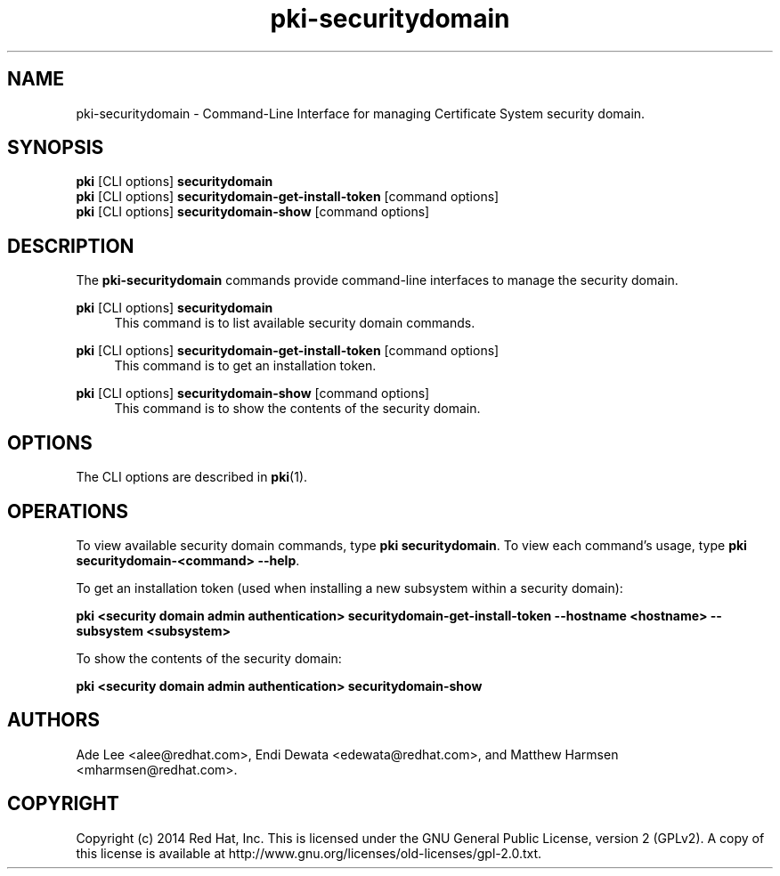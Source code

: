 .\" First parameter, NAME, should be all caps
.\" Second parameter, SECTION, should be 1-8, maybe w/ subsection
.\" other parameters are allowed: see man(7), man(1)
.TH pki-securitydomain 1 "May 5, 2014" "version 10.2" "PKI Security Domain Management Commands" Dogtag Team
.\" Please adjust this date whenever revising the man page.
.\"
.\" Some roff macros, for reference:
.\" .nh        disable hyphenation
.\" .hy        enable hyphenation
.\" .ad l      left justify
.\" .ad b      justify to both left and right margins
.\" .nf        disable filling
.\" .fi        enable filling
.\" .br        insert line break
.\" .sp <n>    insert n+1 empty lines
.\" for man page specific macros, see man(7)
.SH NAME
pki-securitydomain \- Command-Line Interface for managing Certificate System security domain.

.SH SYNOPSIS
.nf
\fBpki\fR [CLI options] \fBsecuritydomain\fR
\fBpki\fR [CLI options] \fBsecuritydomain-get-install-token\fR [command options]
\fBpki\fR [CLI options] \fBsecuritydomain-show\fR [command options]
.fi

.SH DESCRIPTION
.PP
The \fBpki-securitydomain\fR commands provide command-line interfaces to manage the security domain.
.PP
\fBpki\fR [CLI options] \fBsecuritydomain\fR
.RS 4
This command is to list available security domain commands.
.RE
.PP
\fBpki\fR [CLI options] \fBsecuritydomain-get-install-token\fR [command options]
.RS 4
This command is to get an installation token.
.RE
.PP
\fBpki\fR [CLI options] \fBsecuritydomain-show\fR [command options]
.RS 4
This command is to show the contents of the security domain.
.RE

.SH OPTIONS
The CLI options are described in \fBpki\fR(1).

.SH OPERATIONS
To view available security domain commands, type \fBpki securitydomain\fP. To view each command's usage, type \fB pki securitydomain-<command> --help\fP.

To get an installation token (used when installing a new subsystem within a security domain):

\fBpki <security domain admin authentication> securitydomain-get-install-token --hostname <hostname> --subsystem <subsystem>\fP

To show the contents of the security domain:

\fBpki <security domain admin authentication> securitydomain-show\fP

.SH AUTHORS
Ade Lee <alee@redhat.com>, Endi Dewata <edewata@redhat.com>, and Matthew Harmsen <mharmsen@redhat.com>.

.SH COPYRIGHT
Copyright (c) 2014 Red Hat, Inc. This is licensed under the GNU General Public License, version 2 (GPLv2). A copy of this license is available at http://www.gnu.org/licenses/old-licenses/gpl-2.0.txt.

